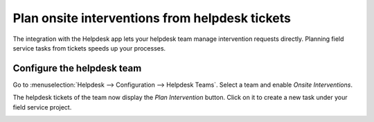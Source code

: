 ===============================================
Plan onsite interventions from helpdesk tickets
===============================================

The integration with the Helpdesk app lets your helpdesk team manage intervention requests directly.
Planning field service tasks from tickets speeds up your processes.

Configure the helpdesk team
===========================

Go to :menuselection:`Helpdesk --> Configuration --> Helpdesk Teams`. Select a team and enable
*Onsite Interventions*.

.. image:: plan_onsite/onsite-interventions-helpdesk-setting.png
   :align: center
   :alt: Onsite interventions setting in Flectra Helpdesk

The helpdesk tickets of the team now display the *Plan Intervention* button. Click on it to create a
new task under your field service project.

.. image:: plan_onsite/plan-intervention-from-ticket.png
   :align: center
   :alt: Plan intervention from helpdesk ticket in Flectra Helpdesk

